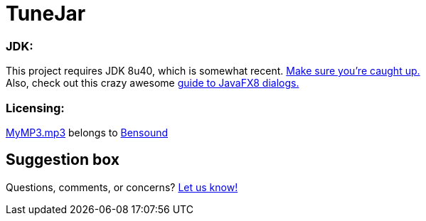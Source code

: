 = TuneJar

=== JDK:
This project requires JDK 8u40, which is somewhat recent. http://www.oracle.com/technetwork/java/javase/downloads/jdk8-downloads-2133151.html[Make sure you're caught up.] +
Also, check out this crazy awesome http://code.makery.ch/blog/javafx-dialogs-official/[guide to JavaFX8 dialogs.]

=== Licensing:
https://raw.githubusercontent.com/sudiamanj/TuneJar/master/src/test/resources/MyMP3.mp3[MyMP3.mp3] belongs to http://www.bensound.com/[Bensound]

== Suggestion box
Questions, comments, or concerns? http://goo.gl/forms/RB3EcUC61c[Let us know!]
